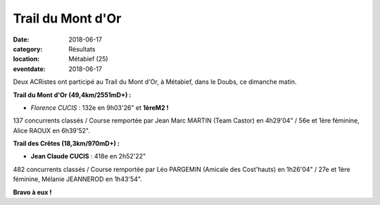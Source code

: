 Trail du Mont d'Or
==================

:date: 2018-06-17
:category: Résultats
:location: Métabief (25)
:eventdate: 2018-06-17

.. image:: http://assets.acr-dijon.org/trailmontdor.png

Deux ACRistes ont participé au Trail du Mont d'Or, à Métabief, dans le  Doubs, ce dimanche matin.

**Trail du Mont d'Or (49,4km/2551mD+) :**

- *Florence CUCIS* : 132e en 9h03'26" et **1èreM2 !**

137 concurrents classés / Course remportée par Jean Marc MARTIN (Team Castor) en 4h29'04" / 56e et 1ère féminine, Alice RAOUX en 6h39'52".

**Trail des Crêtes (18,3km/970mD+) :**

- **Jean Claude CUCIS** : 418e en 2h52'22"

482 concurrents classés / Course remportée par Léo PARGEMIN (Amicale des Cost'hauts) en 1h26'04" / 27e et 1ère féminine, Mélanie JEANNEROD en 1h43'54".

**Bravo à eux !**

